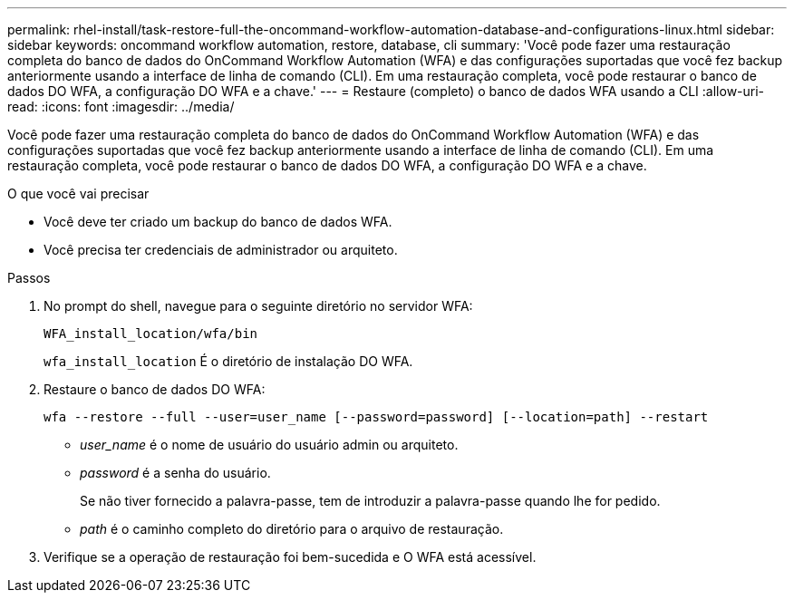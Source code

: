 ---
permalink: rhel-install/task-restore-full-the-oncommand-workflow-automation-database-and-configurations-linux.html 
sidebar: sidebar 
keywords: oncommand workflow automation, restore, database, cli 
summary: 'Você pode fazer uma restauração completa do banco de dados do OnCommand Workflow Automation (WFA) e das configurações suportadas que você fez backup anteriormente usando a interface de linha de comando (CLI). Em uma restauração completa, você pode restaurar o banco de dados DO WFA, a configuração DO WFA e a chave.' 
---
= Restaure (completo) o banco de dados WFA usando a CLI
:allow-uri-read: 
:icons: font
:imagesdir: ../media/


[role="lead"]
Você pode fazer uma restauração completa do banco de dados do OnCommand Workflow Automation (WFA) e das configurações suportadas que você fez backup anteriormente usando a interface de linha de comando (CLI). Em uma restauração completa, você pode restaurar o banco de dados DO WFA, a configuração DO WFA e a chave.

.O que você vai precisar
* Você deve ter criado um backup do banco de dados WFA.
* Você precisa ter credenciais de administrador ou arquiteto.


.Passos
. No prompt do shell, navegue para o seguinte diretório no servidor WFA:
+
`WFA_install_location/wfa/bin`

+
`wfa_install_location` É o diretório de instalação DO WFA.

. Restaure o banco de dados DO WFA:
+
`wfa --restore --full --user=user_name [--password=password] [--location=path] --restart`

+
** _user_name_ é o nome de usuário do usuário admin ou arquiteto.
** _password_ é a senha do usuário.
+
Se não tiver fornecido a palavra-passe, tem de introduzir a palavra-passe quando lhe for pedido.

** _path_ é o caminho completo do diretório para o arquivo de restauração.


. Verifique se a operação de restauração foi bem-sucedida e O WFA está acessível.


